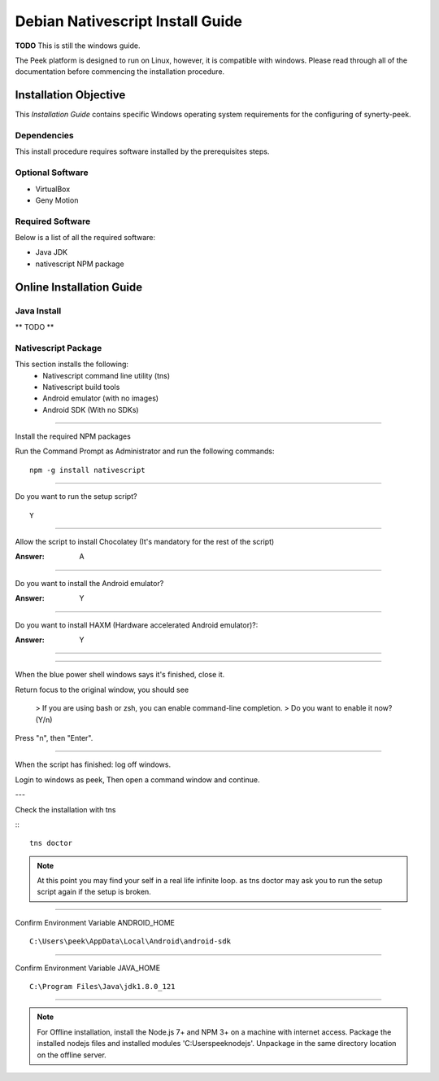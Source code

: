 =================================
Debian Nativescript Install Guide
=================================

**TODO** This is still the windows guide.

The Peek platform is designed to run on Linux, however, it is compatible with windows.
Please read through all of the documentation before commencing the installation
procedure.

Installation Objective
----------------------

This *Installation Guide* contains specific Windows operating system requirements for the
configuring of synerty-peek.

Dependencies
````````````

This install procedure requires software installed by the prerequisites steps.


Optional  Software
``````````````````

*   VirtualBox
*   Geny Motion

Required Software
`````````````````

Below is a list of all the required software:

*   Java JDK
*   nativescript NPM package



Online Installation Guide
-------------------------


Java Install
````````````

** TODO **


Nativescript Package
````````````````````

This section installs the following:
    *   Nativescript command line utility (tns)
    *   Nativescript build tools
    *   Android emulator (with no images)
    *   Android SDK (With no SDKs)

----

Install the required NPM packages

Run the Command Prompt as Administrator and run the following commands: ::

        npm -g install nativescript

----

Do you want to run the setup script? ::

        Y

.. image:: nativescript/Nativescript-Install.jpg

----

Allow the script to install Chocolatey (It's mandatory for the rest of the script)

:Answer: A

----

Do you want to install the Android emulator?

:Answer: Y

----

Do you want to install HAXM (Hardware accelerated Android emulator)?:

:Answer: Y

----

.. image:: nativescript/Nativescript-InstallComplete.jpg

----

When the blue power shell windows says it's finished, close it.

Return focus to the original window, you should see

    > If you are using bash or zsh, you can enable command-line completion.
    > Do you want to enable it now? (Y/n)

Press "n", then "Enter".

----

When the script has finished: log off windows.

Login to windows as peek, Then open a command window and continue.

---

Check the installation with tns

:::

    tns doctor

.. image:: nativescript/Nativescript-tnsDoctor.jpg

.. note:: At this point you may find your self in a real life infinite loop.
    as tns doctor may ask you to run the setup script again if the setup is broken.

----

Confirm Environment Variable ANDROID_HOME ::

        C:\Users\peek\AppData\Local\Android\android-sdk

----

Confirm Environment Variable JAVA_HOME ::

        C:\Program Files\Java\jdk1.8.0_121


----

.. note:: For Offline installation, install the Node.js 7+ and NPM 3+ on a machine
    with internet access.  Package the installed nodejs files and installed modules
    'C:\Users\peek\nodejs'.  Unpackage in the same directory location on the offline
    server.
